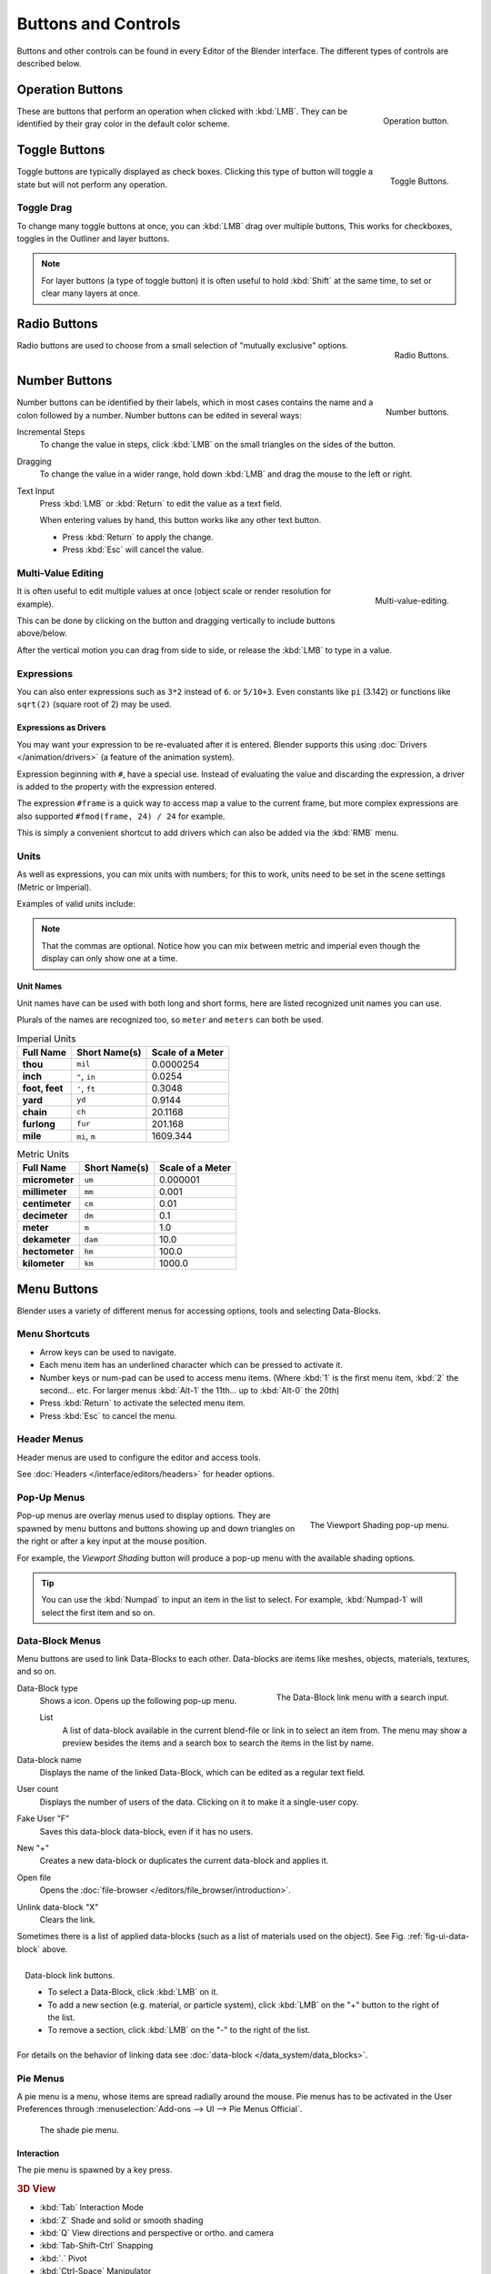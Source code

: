 
********************
Buttons and Controls
********************

Buttons and other controls can be found in every Editor of the Blender interface.
The different types of controls are described below.


.. _ui-operation-buttons:

Operation Buttons
=================

.. figure:: /images/interface_button.jpg
   :align: right

   Operation button.


These are buttons that perform an operation when clicked with :kbd:`LMB`.
They can be identified by their gray color in the default color scheme.


Toggle Buttons
==============

.. figure:: /images/interface_checkbox.jpg
   :align: right

   Toggle Buttons.


Toggle buttons are typically displayed as check boxes.
Clicking this type of button will toggle a state but will not perform any operation.


Toggle Drag
-----------

To change many toggle buttons at once, you can :kbd:`LMB` drag over multiple buttons,
This works for checkboxes, toggles in the Outliner and layer buttons.

.. note::

   For layer buttons (a type of toggle button) it is often useful to hold :kbd:`Shift` at the same time,
   to set or clear many layers at once.


Radio Buttons
=============

.. figure:: /images/interface_radiobutton.jpg
   :align: right

   Radio Buttons.


Radio buttons are used to choose from a small selection of "mutually exclusive" options.


Number Buttons
==============

.. figure:: /images/interface_numberbutton.jpg
   :align: right

   Number buttons.


Number buttons can be identified by their labels,
which in most cases contains the name and a colon followed by a number.
Number buttons can be edited in several ways:


Incremental Steps
   To change the value in steps, click :kbd:`LMB` on the small triangles on the sides of the button.
Dragging
   To change the value in a wider range, hold down :kbd:`LMB` and drag the mouse to the left or right.
Text Input
   Press :kbd:`LMB` or :kbd:`Return` to edit the value as a text field.

   When entering values by hand, this button works like any other text button.

   - Press :kbd:`Return` to apply the change.
   - Press :kbd:`Esc` will cancel the value.


Multi-Value Editing
-------------------

.. figure:: /images/ui_multi_value_edit.png
   :align: right

   Multi-value-editing.

It is often useful to edit multiple values at once (object scale or render resolution for example).

This can be done by clicking on the button and dragging vertically to include buttons above/below.

After the vertical motion you can drag from side to side, or release the :kbd:`LMB` to type in a value.


Expressions
-----------

You can also enter expressions such as ``3*2`` instead of ``6``. or ``5/10+3``.
Even constants like ``pi`` (3.142) or functions like ``sqrt(2)`` (square root of 2)
may be used.

.. seealso::

   These expressions are evaluated by Python; for all available math expressions see:
   `math module reference <https://docs.python.org/3/library/math.html>`__


Expressions as Drivers
^^^^^^^^^^^^^^^^^^^^^^

You may want your expression to be re-evaluated after it is entered.
Blender supports this using :doc:`Drivers </animation/drivers>` (a feature of the animation system).

Expression beginning with ``#``, have a special use.
Instead of evaluating the value and discarding the expression,
a driver is added to the property with the expression entered.

The expression ``#frame`` is a quick way to access map a value to the current frame,
but more complex expressions are also supported ``#fmod(frame, 24) / 24`` for example.

This is simply a convenient shortcut to add drivers which can also be added via the :kbd:`RMB` menu.


Units
-----

As well as expressions, you can mix units with numbers; for this to work,
units need to be set in the scene settings (Metric or Imperial).

Examples of valid units include:


.. hlist::
   :columns: 2

   - ``1cm``
   - ``1m 3mm``
   - ``1m, 3mm``
   - ``2ft``
   - ``3ft/0.5km``
   - ``2.2mm + 5' / 3" - 2yards``

.. note::

   That the commas are optional.
   Notice how you can mix between metric and imperial even though
   the display can only show one at a time.


Unit Names
^^^^^^^^^^

.. normally we would avoid documenting long lists of values
   however, this is not displayed anywhere else.
   ::
   This may be removed now that we have unit presets.

Unit names have can be used with both long and short forms,
here are listed recognized unit names you can use.

Plurals of the names are recognized too, so ``meter`` and ``meters`` can both be used.

.. list-table:: Imperial Units
   :header-rows: 1
   :stub-columns: 1

   * - Full Name
     - Short Name(s)
     - Scale of a Meter
   * - thou
     - ``mil``
     - 0.0000254
   * - inch
     - ``"``, ``in``
     - 0.0254
   * - foot, feet
     - ``'``, ``ft``
     - 0.3048
   * - yard
     - ``yd``
     - 0.9144
   * - chain
     - ``ch``
     - 20.1168
   * - furlong
     - ``fur``
     - 201.168
   * - mile
     - ``mi``, ``m``
     - 1609.344

.. list-table:: Metric Units
   :header-rows: 1
   :stub-columns: 1

   * - Full Name
     - Short Name(s)
     - Scale of a Meter
   * - micrometer
     - ``um``
     - 0.000001
   * - millimeter
     - ``mm``
     - 0.001
   * - centimeter
     - ``cm``
     - 0.01
   * - decimeter
     - ``dm``
     - 0.1
   * - meter
     - ``m``
     - 1.0
   * - dekameter
     - ``dam``
     - 10.0
   * - hectometer
     - ``hm``
     - 100.0
   * - kilometer
     - ``km``
     - 1000.0


Menu Buttons
============

Blender uses a variety of different menus for accessing options, tools and selecting Data-Blocks.


Menu Shortcuts
--------------

- Arrow keys can be used to navigate.
- Each menu item has an underlined character which can be pressed to activate it.
- Number keys or num-pad can be used to access menu items.
  (Where :kbd:`1` is the first menu item, :kbd:`2` the second... etc.
  For larger menus :kbd:`Alt-1` the 11th... up to :kbd:`Alt-0` the 20th)
- Press :kbd:`Return` to activate the selected menu item.
- Press :kbd:`Esc` to cancel the menu.


Header Menus
------------

Header menus are used to configure the editor and access tools.

See :doc:`Headers </interface/editors/headers>` for header options.


Pop-Up Menus
------------

.. figure:: /images/interface_popup-menu.jpg
   :align: right

   The Viewport Shading pop-up menu.

Pop-up menus are overlay menus used to display options.
They are spawned by menu buttons and buttons showing up and down triangles on the right or
after a key input at the mouse position.

For example, the *Viewport Shading* button will produce a pop-up menu
with the available shading options.

.. container:: lead

   .. clear

.. tip::

   You can use the :kbd:`Numpad` to input an item in the list to select.
   For example, :kbd:`Numpad-1` will select the first item and so on.


.. _ui-data-block:

Data-Block Menus
----------------

Menu buttons are used to link Data-Blocks to each other.
Data-blocks are items like meshes, objects, materials, textures, and so on.

.. _fig-ui-data-block:

.. figure:: /images/interface_data-block.jpg
   :align: right

   The Data-Block link menu with a search input.


Data-Block type
   Shows a icon. Opens up the following pop-up menu.

   List
      A list of data-block available in the current blend-file or link in to select an item from.
      The menu may show a preview besides the items and
      a search box to search the items in the list by name.
Data-block name
   Displays the name of the linked Data-Block, which can be edited as a regular text field.
User count
   Displays the number of users of the data. Clicking on it to make it a single-user copy.
Fake User "F"
   Saves this data-block data-block, even if it has no users.
New "+"
   Creates a new data-block or duplicates the current data-block and applies it.
Open file
   Opens the :doc:`file-browser </editors/file_browser/introduction>`.
Unlink data-block "X"
   Clears the link.

Sometimes there is a list of applied data-blocks
(such as a list of materials used on the object). See Fig. :ref:`fig-ui-data-block` above.

.. figure:: /images/interface_list-controls.jpg
   :align: right

   Data-block link buttons.

   - To select a Data-Block, click :kbd:`LMB` on it.
   - To add a new section (e.g. material, or particle system),
     click :kbd:`LMB` on the "+" button to the right of the list.
   - To remove a section, click :kbd:`LMB` on the "-" to the right of the list.

For details on the behavior of linking data see :doc:`data-block </data_system/data_blocks>`.


Pie Menus
---------

A pie menu is a menu, whose items are spread radially around the mouse.
Pie menus has to be activated in the User Preferences through
:menuselection:`Add-ons --> UI --> Pie Menus Official`.

.. figure:: /images/interface_pie-menu.jpg
   :width: 350px

   The shade pie menu.


Interaction
^^^^^^^^^^^

The pie menu is spawned by a key press.

.. rubric:: 3D View

- :kbd:`Tab` Interaction Mode
- :kbd:`Z` Shade and solid or smooth shading
- :kbd:`Q` View directions and perspective or ortho. and camera
- :kbd:`Tab-Shift-Ctrl` Snapping
- :kbd:`.` Pivot
- :kbd:`Ctrl-Space` Manipulator

.. rubric:: Movie Clip Editor

- :kbd:`W` Clip Setup
- :kbd:`Q` Marker Setup
- :kbd:`E` Tracking
- :kbd:`Shift-S` Solving
- :kbd:`Shift-W` Scene Reconstruction
- :kbd:`OS-A` Playback Operators

.. rubric:: Grease Pencil

- :kbd:`D-Q` Main tools menu (context sensitive)
- :kbd:`D-W` Quick Settings

Releasing the key without moving the mouse will keep the menu open and
the user can then move the mouse pointer towards the direction of a pie menu item and select it by clicking.
Releasing the key after moving the mouse towards a pie menu item will cause the menu to close and
the selected menu item to activate.

An open disc widget at the center of the pie menu shows the
current direction of the pie menu. The selected item is also highlighted.
A pie menu will only have a valid direction for item selection,
if the mouse is touching or extending beyond the disc widget at the center of the menu.

Pie menu items support key accelerators, which are the letters underlined on each menu item.
Also number keys can be used to select the items.

If there are sub-pies available, it is indicated by a plus icon.

See :ref:`Pie menu settings <prefs-pie-menu>`.
